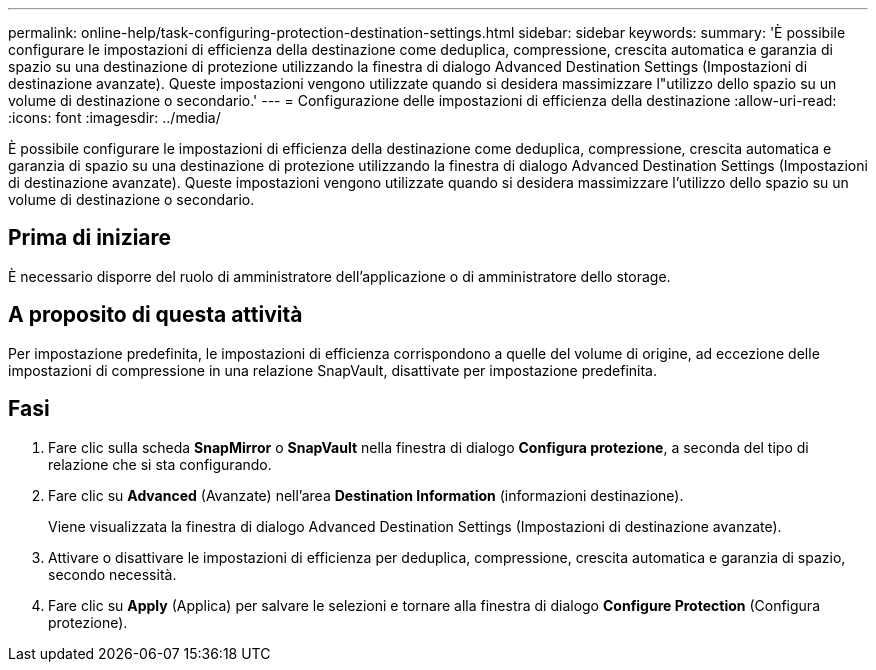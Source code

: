 ---
permalink: online-help/task-configuring-protection-destination-settings.html 
sidebar: sidebar 
keywords:  
summary: 'È possibile configurare le impostazioni di efficienza della destinazione come deduplica, compressione, crescita automatica e garanzia di spazio su una destinazione di protezione utilizzando la finestra di dialogo Advanced Destination Settings (Impostazioni di destinazione avanzate). Queste impostazioni vengono utilizzate quando si desidera massimizzare l"utilizzo dello spazio su un volume di destinazione o secondario.' 
---
= Configurazione delle impostazioni di efficienza della destinazione
:allow-uri-read: 
:icons: font
:imagesdir: ../media/


[role="lead"]
È possibile configurare le impostazioni di efficienza della destinazione come deduplica, compressione, crescita automatica e garanzia di spazio su una destinazione di protezione utilizzando la finestra di dialogo Advanced Destination Settings (Impostazioni di destinazione avanzate). Queste impostazioni vengono utilizzate quando si desidera massimizzare l'utilizzo dello spazio su un volume di destinazione o secondario.



== Prima di iniziare

È necessario disporre del ruolo di amministratore dell'applicazione o di amministratore dello storage.



== A proposito di questa attività

Per impostazione predefinita, le impostazioni di efficienza corrispondono a quelle del volume di origine, ad eccezione delle impostazioni di compressione in una relazione SnapVault, disattivate per impostazione predefinita.



== Fasi

. Fare clic sulla scheda *SnapMirror* o *SnapVault* nella finestra di dialogo *Configura protezione*, a seconda del tipo di relazione che si sta configurando.
. Fare clic su *Advanced* (Avanzate) nell'area *Destination Information* (informazioni destinazione).
+
Viene visualizzata la finestra di dialogo Advanced Destination Settings (Impostazioni di destinazione avanzate).

. Attivare o disattivare le impostazioni di efficienza per deduplica, compressione, crescita automatica e garanzia di spazio, secondo necessità.
. Fare clic su *Apply* (Applica) per salvare le selezioni e tornare alla finestra di dialogo *Configure Protection* (Configura protezione).

